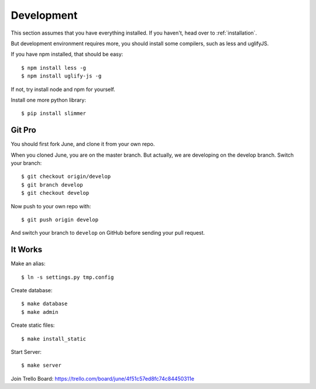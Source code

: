 Development
===========

This section assumes that you have everything installed. If you haven't, head over to :ref:`installation`.

But development environment requires more, you should install some compilers, such as less
and uglifyJS.

If you have npm installed, that should be easy::

    $ npm install less -g
    $ npm install uglify-js -g


If not, try install node and npm for yourself.

Install one more python library::

    $ pip install slimmer


Git Pro
--------

You should first fork June, and clone it from your own repo.

When you cloned June, you are on the master branch. But actually, we are developing on the
develop branch. Switch your branch::

    $ git checkout origin/develop
    $ git branch develop
    $ git checkout develop


Now push to your own repo with::

    $ git push origin develop


And switch your branch to ``develop`` on GitHub before sending your pull request.


It Works
----------

Make an alias::

    $ ln -s settings.py tmp.config


Create database::

    $ make database
    $ make admin


Create static files::

    $ make install_static


Start Server::

    $ make server


Join Trello Board: https://trello.com/board/june/4f51c57ed8fc74c84450311e
